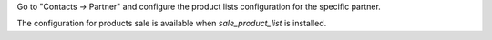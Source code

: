 Go to "Contacts -> Partner" and configure the product lists configuration for the specific partner.

The configuration for products sale is available when `sale_product_list` is installed.
